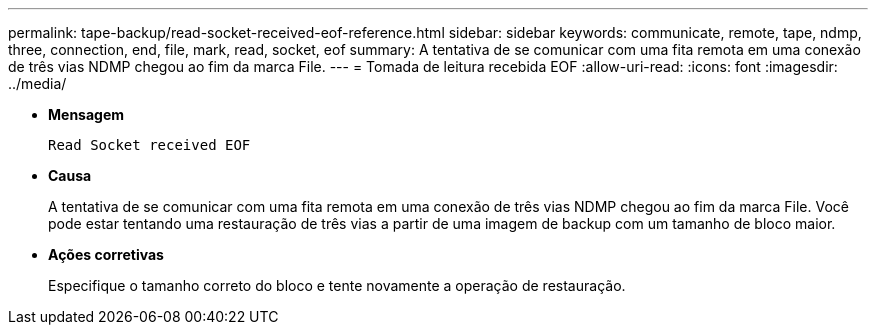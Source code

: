 ---
permalink: tape-backup/read-socket-received-eof-reference.html 
sidebar: sidebar 
keywords: communicate, remote, tape, ndmp, three, connection, end, file, mark, read, socket, eof 
summary: A tentativa de se comunicar com uma fita remota em uma conexão de três vias NDMP chegou ao fim da marca File. 
---
= Tomada de leitura recebida EOF
:allow-uri-read: 
:icons: font
:imagesdir: ../media/


[role="lead"]
* *Mensagem*
+
`Read Socket received EOF`

* *Causa*
+
A tentativa de se comunicar com uma fita remota em uma conexão de três vias NDMP chegou ao fim da marca File. Você pode estar tentando uma restauração de três vias a partir de uma imagem de backup com um tamanho de bloco maior.

* *Ações corretivas*
+
Especifique o tamanho correto do bloco e tente novamente a operação de restauração.


